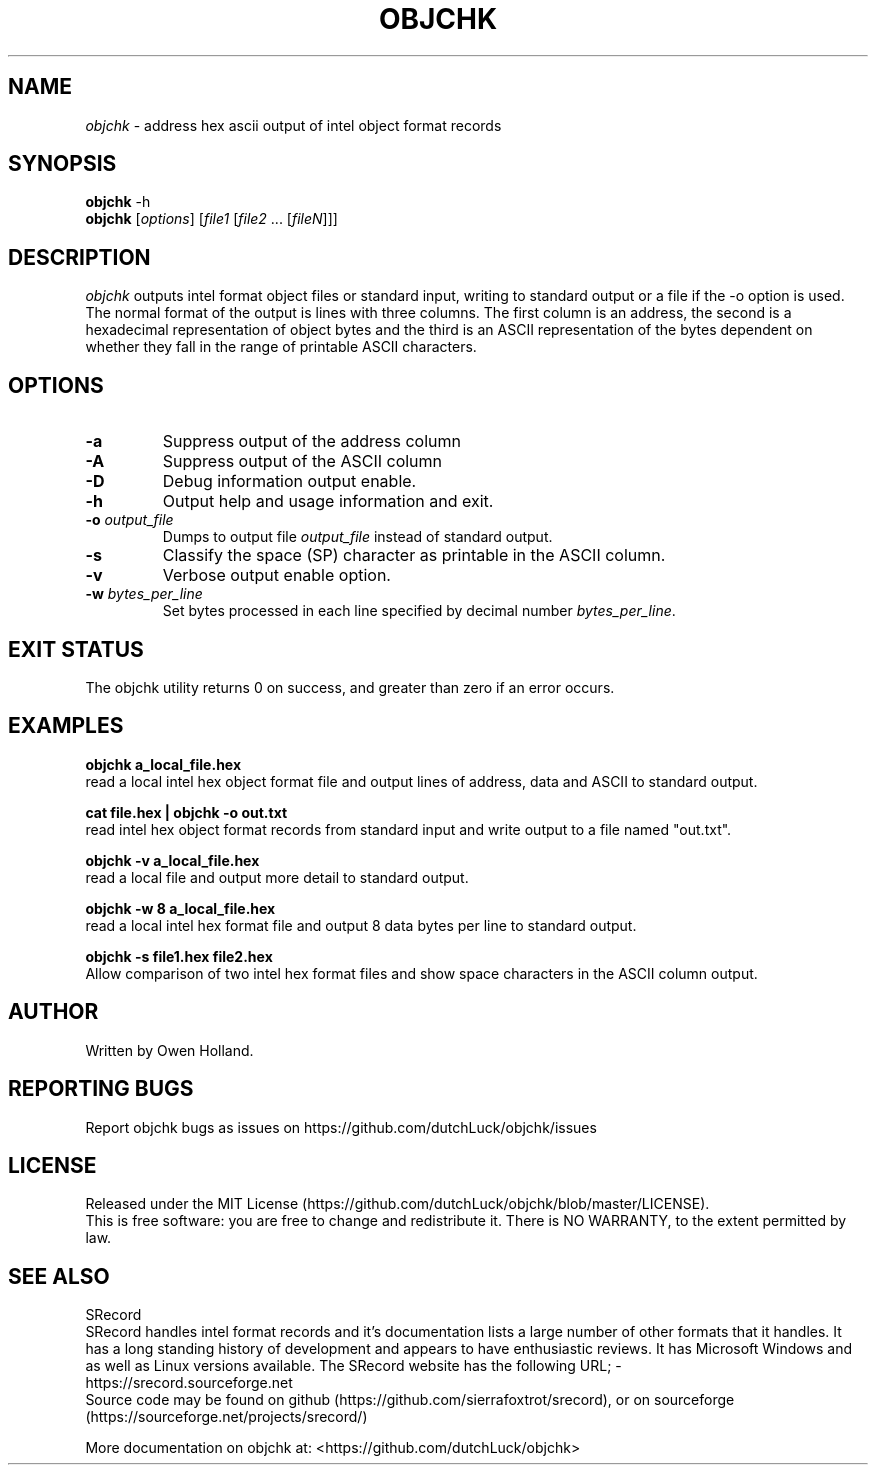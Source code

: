 .TH OBJCHK "1" "June 2024" "objchk 0.1.0" "User Commands"
.SH NAME
.I objchk
\- address hex ascii output of intel object format records
.SH SYNOPSIS
.B objchk
\f\ -h\fR
.br
.B objchk
[\fI\,options\/\fR] [\fI\,file1 \/\fR[\fI\,file2\/\fR ... [\fI\,fileN\/\fR]]]
.SH DESCRIPTION
.PP
.I objchk
outputs intel format object files or standard input, writing to standard output
or a file if the -o option is used. The normal format of the output is lines with
three columns. The first column is an address, the second is a hexadecimal
representation of object bytes and the third is an ASCII representation of the
bytes dependent on whether they fall in the range of printable ASCII characters.
.SH OPTIONS
.TP
\fB\-a\fR
Suppress output of the address column
.TP
\fB\-A\fR
Suppress output of the ASCII column
.TP
\fB\-D\fR
Debug information output enable.
.TP
\fB\-h\fR
Output help and usage information and exit.
.TP
\fB\-o \fI\,output_file\/\fR
Dumps to output file \fI\,output_file\/\fR instead of standard output.
.TP
\fB\-s\fR
Classify the space (SP) character as printable in the ASCII column.
.TP
\fB\-v\fR
Verbose output enable option.
.TP
\fB\-w \fI\,bytes_per_line\/\fR
Set bytes processed in each line specified by decimal number \fI\,bytes_per_line\/\fR.
.PP
.SH "EXIT STATUS"
The objchk utility returns 0 on success, and greater than zero if an error occurs.
.PP
.SH EXAMPLES
\fBobjchk a_local_file.hex\fR
.br
read a local intel hex object format file and output lines of address, data and ASCII to standard output.
.PP
\fBcat file.hex | objchk -o out.txt\fR
.br
read intel hex object format records from standard input and write output to a file named "out.txt".
.PP
\fBobjchk -v a_local_file.hex\fR
.br
read a local file and output more detail to standard output.
.PP
\fBobjchk -w 8 a_local_file.hex\fR
.br
read a local intel hex format file and output 8 data bytes per line to standard output.
.PP
\fBobjchk -s file1.hex file2.hex\fR
.br
Allow comparison of two intel hex format files and show space characters in the ASCII column output.
.PP
.SH AUTHOR
Written by Owen Holland.
.PP
.SH "REPORTING BUGS"
Report objchk bugs as issues on https://github.com/dutchLuck/objchk/issues
.SH LICENSE
Released under the MIT License (https://github.com/dutchLuck/objchk/blob/master/LICENSE). 
.br
This is free software: you are free to change and redistribute it.
There is NO WARRANTY, to the extent permitted by law.
.PP
.SH "SEE ALSO"
SRecord
.br
SRecord handles intel format records and it's documentation lists a large number of other formats that it handles.
It has a long standing history of development and appears to have enthusiastic reviews.
It has Microsoft Windows and as well as Linux versions available.
The SRecord website has the following URL; -
.br
https://srecord.sourceforge.net
.br
Source code may be found on github (https://github.com/sierrafoxtrot/srecord),
or on sourceforge (https://sourceforge.net/projects/srecord/)
.PP
More documentation on objchk at: <https://github.com/dutchLuck/objchk>
.PP
